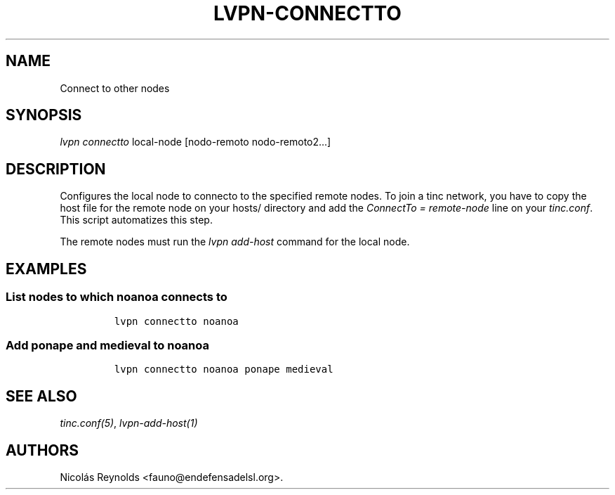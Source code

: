 .TH LVPN\-CONNECTTO 1 "2013" "Manual de LibreVPN" "lvpn"
.SH NAME
.PP
Connect to other nodes
.SH SYNOPSIS
.PP
\f[I]lvpn connectto\f[] local\-node [nodo\-remoto nodo\-remoto2...]
.SH DESCRIPTION
.PP
Configures the local node to connecto to the specified remote nodes.
To join a tinc network, you have to copy the host file for the remote
node on your hosts/ directory and add the \f[I]ConnectTo =
remote\-node\f[] line on your \f[I]tinc.conf\f[].
This script automatizes this step.
.PP
The remote nodes must run the \f[I]lvpn add\-host\f[] command for the
local node.
.SH EXAMPLES
.SS List nodes to which noanoa connects to
.IP
.nf
\f[C]
lvpn\ connectto\ noanoa
\f[]
.fi
.SS Add ponape and medieval to noanoa
.IP
.nf
\f[C]
lvpn\ connectto\ noanoa\ ponape\ medieval
\f[]
.fi
.SH SEE ALSO
.PP
\f[I]tinc.conf(5)\f[], \f[I]lvpn\-add\-host(1)\f[]
.SH AUTHORS
Nicolás Reynolds <fauno@endefensadelsl.org>.
